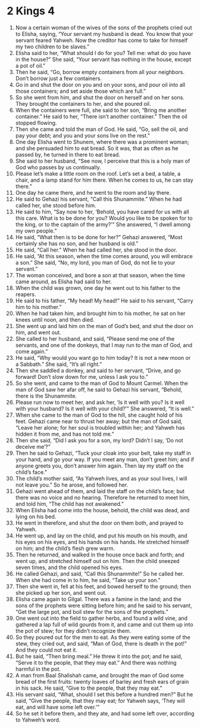 ﻿
* 2 Kings 4
1. Now a certain woman of the wives of the sons of the prophets cried out to Elisha, saying, “Your servant my husband is dead. You know that your servant feared Yahweh. Now the creditor has come to take for himself my two children to be slaves.” 
2. Elisha said to her, “What should I do for you? Tell me: what do you have in the house?” She said, “Your servant has nothing in the house, except a pot of oil.” 
3. Then he said, “Go, borrow empty containers from all your neighbors. Don’t borrow just a few containers. 
4. Go in and shut the door on you and on your sons, and pour oil into all those containers; and set aside those which are full.” 
5. So she went from him, and shut the door on herself and on her sons. They brought the containers to her, and she poured oil. 
6. When the containers were full, she said to her son, “Bring me another container.” He said to her, “There isn’t another container.” Then the oil stopped flowing. 
7. Then she came and told the man of God. He said, “Go, sell the oil, and pay your debt; and you and your sons live on the rest.” 
8. One day Elisha went to Shunem, where there was a prominent woman; and she persuaded him to eat bread. So it was, that as often as he passed by, he turned in there to eat bread. 
9. She said to her husband, “See now, I perceive that this is a holy man of God who passes by us continually. 
10. Please let’s make a little room on the roof. Let’s set a bed, a table, a chair, and a lamp stand for him there. When he comes to us, he can stay there.” 
11. One day he came there, and he went to the room and lay there. 
12. He said to Gehazi his servant, “Call this Shunammite.” When he had called her, she stood before him. 
13. He said to him, “Say now to her, ‘Behold, you have cared for us with all this care. What is to be done for you? Would you like to be spoken for to the king, or to the captain of the army?’” She answered, “I dwell among my own people.” 
14. He said, “What then is to be done for her?” Gehazi answered, “Most certainly she has no son, and her husband is old.” 
15. He said, “Call her.” When he had called her, she stood in the door. 
16. He said, “At this season, when the time comes around, you will embrace a son.” She said, “No, my lord, you man of God, do not lie to your servant.” 
17. The woman conceived, and bore a son at that season, when the time came around, as Elisha had said to her. 
18. When the child was grown, one day he went out to his father to the reapers. 
19. He said to his father, “My head! My head!” He said to his servant, “Carry him to his mother.” 
20. When he had taken him, and brought him to his mother, he sat on her knees until noon, and then died. 
21. She went up and laid him on the man of God’s bed, and shut the door on him, and went out. 
22. She called to her husband, and said, “Please send me one of the servants, and one of the donkeys, that I may run to the man of God, and come again.” 
23. He said, “Why would you want go to him today? It is not a new moon or a Sabbath.” She said, “It’s all right.” 
24. Then she saddled a donkey, and said to her servant, “Drive, and go forward! Don’t slow down for me, unless I ask you to.” 
25. So she went, and came to the man of God to Mount Carmel. When the man of God saw her afar off, he said to Gehazi his servant, “Behold, there is the Shunammite. 
26. Please run now to meet her, and ask her, ‘Is it well with you? Is it well with your husband? Is it well with your child?’” She answered, “It is well.” 
27. When she came to the man of God to the hill, she caught hold of his feet. Gehazi came near to thrust her away; but the man of God said, “Leave her alone; for her soul is troubled within her; and Yahweh has hidden it from me, and has not told me.” 
28. Then she said, “Did I ask you for a son, my lord? Didn’t I say, ‘Do not deceive me’?” 
29. Then he said to Gehazi, “Tuck your cloak into your belt, take my staff in your hand, and go your way. If you meet any man, don’t greet him; and if anyone greets you, don’t answer him again. Then lay my staff on the child’s face.” 
30. The child’s mother said, “As Yahweh lives, and as your soul lives, I will not leave you.” So he arose, and followed her. 
31. Gehazi went ahead of them, and laid the staff on the child’s face; but there was no voice and no hearing. Therefore he returned to meet him, and told him, “The child has not awakened.” 
32. When Elisha had come into the house, behold, the child was dead, and lying on his bed. 
33. He went in therefore, and shut the door on them both, and prayed to Yahweh. 
34. He went up, and lay on the child, and put his mouth on his mouth, and his eyes on his eyes, and his hands on his hands. He stretched himself on him; and the child’s flesh grew warm. 
35. Then he returned, and walked in the house once back and forth; and went up, and stretched himself out on him. Then the child sneezed seven times, and the child opened his eyes. 
36. He called Gehazi, and said, “Call this Shunammite!” So he called her. When she had come in to him, he said, “Take up your son.” 
37. Then she went in, fell at his feet, and bowed herself to the ground; then she picked up her son, and went out. 
38. Elisha came again to Gilgal. There was a famine in the land; and the sons of the prophets were sitting before him; and he said to his servant, “Get the large pot, and boil stew for the sons of the prophets.” 
39. One went out into the field to gather herbs, and found a wild vine, and gathered a lap full of wild gourds from it, and came and cut them up into the pot of stew; for they didn’t recognize them. 
40. So they poured out for the men to eat. As they were eating some of the stew, they cried out, and said, “Man of God, there is death in the pot!” And they could not eat it. 
41. But he said, “Then bring meal.” He threw it into the pot; and he said, “Serve it to the people, that they may eat.” And there was nothing harmful in the pot. 
42. A man from Baal Shalishah came, and brought the man of God some bread of the first fruits: twenty loaves of barley and fresh ears of grain in his sack. He said, “Give to the people, that they may eat.” 
43. His servant said, “What, should I set this before a hundred men?” But he said, “Give the people, that they may eat; for Yahweh says, ‘They will eat, and will have some left over.’” 
44. So he set it before them, and they ate, and had some left over, according to Yahweh’s word. 
